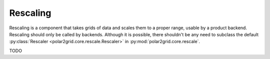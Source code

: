 Rescaling
=========

Rescaling is a component that takes grids of data and scales them to a proper
range, usable by a product backend.  Rescaling should only be called by
backends.  Although it is possible, there shouldn't be any need to subclass
the default :py:class:`Rescaler <polar2grid.core.rescale.Rescaler>` in
:py:mod:`polar2grid.core.rescale`.

TODO


